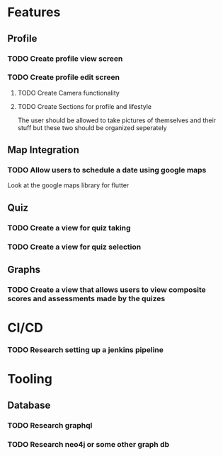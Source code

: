* Features
** Profile
*** TODO Create profile view screen
*** TODO Create profile edit screen
**** TODO Create Camera functionality
**** TODO Create Sections for profile and lifestyle
The user should be allowed to take pictures of themselves and their stuff but
these two should be organized seperately
** Map Integration
*** TODO Allow users to schedule a date using google maps
Look at the google maps library for flutter
** Quiz
*** TODO Create a view for quiz taking
*** TODO Create a view for quiz selection
** Graphs
*** TODO Create a view that allows users to view composite scores and assessments made by the quizes
* CI/CD
*** TODO Research setting up a jenkins pipeline
* Tooling
** Database
*** TODO Research graphql
*** TODO Research neo4j or some other graph db
